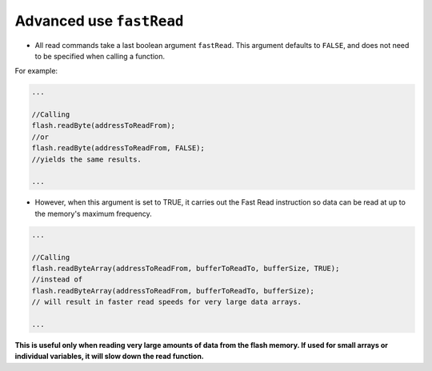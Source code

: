 .. _readAdvanced:

.. default-domain:: cpp
.. highlight:: cpp
  :linenothreshold: 4


.. _noteOnFastRead:

Advanced use ``fastRead``
~~~~~~~~~~~~~~~~~~~~~~~~~~~

* All read commands take a last boolean argument ``fastRead``. This argument defaults to ``FALSE``, and does not need to be specified when calling a function.

For example:

.. code-block:: cpp

  ...

  //Calling
  flash.readByte(addressToReadFrom);
  //or
  flash.readByte(addressToReadFrom, FALSE);
  //yields the same results.

  ...

* However, when this argument is set to TRUE, it carries out the Fast Read instruction so data can be read at up to the memory's maximum frequency.

.. code-block:: cpp

  ...

  //Calling
  flash.readByteArray(addressToReadFrom, bufferToReadTo, bufferSize, TRUE);
  //instead of
  flash.readByteArray(addressToReadFrom, bufferToReadTo, bufferSize);
  // will result in faster read speeds for very large data arrays.

  ...

**This is useful only when reading very large amounts of data from the flash memory. If used for small arrays or individual variables, it will slow down the read function.**
